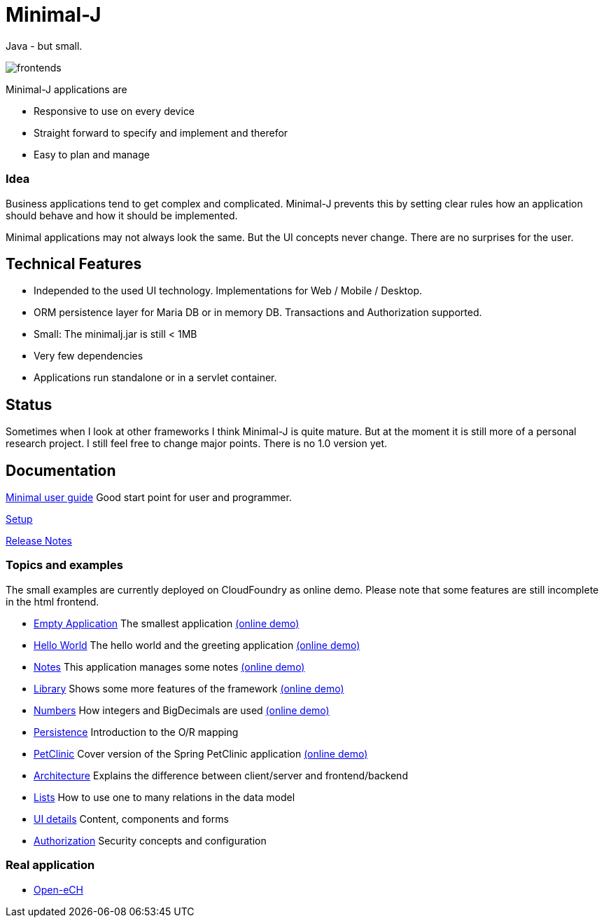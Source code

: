 = Minimal-J

Java - but small.

image::doc/frontends.png[]

Minimal-J applications are

* Responsive to use on every device
* Straight forward to specify and implement and therefor
* Easy to plan and manage

=== Idea

Business applications tend to get complex and complicated. Minimal-J prevents this by setting clear rules how an application should behave and how it should be implemented.

Minimal applications may not always look the same. But the UI concepts never change. There are no surprises for the user.

== Technical Features

* Independed to the used UI technology. Implementations for Web / Mobile / Desktop.
* ORM persistence layer for Maria DB or in memory DB. Transactions and Authorization supported.
* Small: The minimalj.jar is still < 1MB
* Very few dependencies
* Applications run standalone or in a servlet container.

== Status

Sometimes when I look at other frameworks I think Minimal-J is quite mature.
But at the moment it is still more of a personal research project. I still
feel free to change major points. There is no 1.0 version yet.

== Documentation

link:doc/user_guide.adoc[Minimal user guide] Good start point for user and programmer.

link:doc/setup.adoc[Setup]

link:doc/release_notes.adoc[Release Notes]

=== Topics and examples

The small examples are currently deployed on CloudFoundry as online demo. Please note that some features are still incomplete in the html frontend.

* link:example/001_EmptyApplication/doc/001.adoc[Empty Application] The smallest application link:http://minimalj-examples.cfapps.io/empty/[(online demo)]
* link:example/002_HelloWorld/doc/002.adoc[Hello World] The hello world and the greeting application link:http://minimalj-examples.cfapps.io/greeting/[(online demo)]
* link:example/003_Notes/doc/003.adoc[Notes] This application manages some notes link:http://minimalj-examples.cfapps.io/notes/[(online demo)]
* link:example/004_Library/doc/004.adoc[Library] Shows some more features of the framework link:http://minimalj-examples.cfapps.io/library/[(online demo)]
* link:example/005_Numbers/doc/005.adoc[Numbers] How integers and BigDecimals are used
link:http://minimalj-examples.cfapps.io/numbers/[(online demo)]
* link:example/006_Persistence/doc/006.adoc[Persistence] Introduction to the O/R mapping
* link:example/007_PetClinic/doc/007.adoc[PetClinic] Cover version of the Spring PetClinic application link:http://minimalj-examples.cfapps.io/petClinic/[(online demo)]
* link:doc/arch.adoc[Architecture] Explains the difference between client/server and frontend/backend
* link:doc/lists.adoc[Lists] How to use one to many relations in the data model
* link:doc/ui_content_and_components.adoc[UI details] Content, components and forms
* link:doc/authorization.adoc[Authorization] Security concepts and configuration

=== Real application
* https://github.com/BrunoEberhard/open-ech[Open-eCH]
